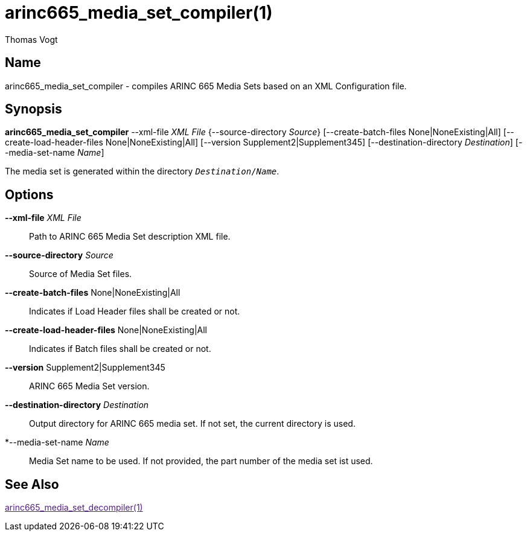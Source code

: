 = arinc665_media_set_compiler(1)
Thomas Vogt

== Name

arinc665_media_set_compiler - compiles ARINC 665 Media Sets based on an XML Configuration file.

== Synopsis

*arinc665_media_set_compiler* --xml-file _XML File_ {--source-directory _Source_}
[--create-batch-files None|NoneExisting|All]
[--create-load-header-files None|NoneExisting|All]
[--version Supplement2|Supplement345]
[--destination-directory _Destination_]
[--media-set-name _Name_]

The media set is generated within the directory `_Destination_/_Name_`.

== Options

// tag::options[]
*--xml-file* _XML File_::
Path to ARINC 665 Media Set description XML file.

*--source-directory* _Source_::
Source of Media Set files.

*--create-batch-files* None|NoneExisting|All::
Indicates if Load Header files shall be created or not.

*--create-load-header-files* None|NoneExisting|All::
Indicates if Batch files shall be created or not.

*--version* Supplement2|Supplement345::
ARINC 665 Media Set version.

*--destination-directory* _Destination_::
Output directory for ARINC 665 media set.
If not set, the current directory is used.

*--media-set-name _Name_::
Media Set name to be used.
If not provided, the part number of the media set ist used.

== See Also

link:[arinc665_media_set_decompiler(1)]
